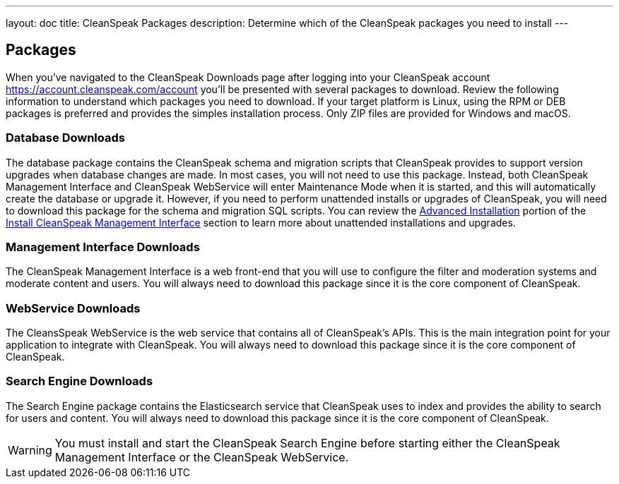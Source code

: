 ---
layout: doc
title: CleanSpeak Packages
description: Determine which of the CleanSpeak packages you need to install
---

== Packages

When you've navigated to the CleanSpeak Downloads page after logging into your CleanSpeak account https://account.cleanspeak.com/account you'll be presented with several packages to download. Review the following information to understand which packages you need to download. If your target platform is Linux, using the RPM or DEB packages is preferred and provides the simples installation process. Only ZIP files are provided for Windows and macOS.

=== Database Downloads

The database package contains the CleanSpeak schema and migration scripts that CleanSpeak provides to support version upgrades when database changes are made. In most cases, you will not need to use this package. Instead, both CleanSpeak Management Interface and CleanSpeak WebService will enter Maintenance Mode when it is started, and this will automatically create the database or upgrade it. However, if you need to perform unattended installs or upgrades of CleanSpeak, you will need to download this package for the schema and migration SQL scripts. You can review the link:cleanspeak-management-interface#advanced-installation[Advanced Installation] portion of the link:cleanspeak-management-interface[Install CleanSpeak Management Interface] section to learn more about unattended installations and upgrades.

=== Management Interface Downloads

The CleanSpeak Management Interface is a web front-end that you will use to configure the filter and moderation systems and moderate content and users. You will always need to download this package since it is the core component of CleanSpeak.

=== WebService Downloads

The CleansSpeak WebService is the web service that contains all of CleanSpeak's APIs. This is the main integration point for your application to integrate with CleanSpeak. You will always need to download this package since it is the core component of CleanSpeak.

=== Search Engine Downloads

The Search Engine package contains the Elasticsearch service that CleanSpeak uses to index and provides the ability to search for users and content. You will always need to download this package since it is the core component of CleanSpeak.
[WARNING]
====
You must install and start the CleanSpeak Search Engine before starting either the CleanSpeak Management Interface or the CleanSpeak WebService.
====

